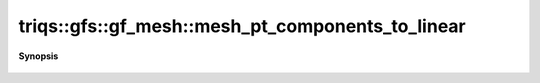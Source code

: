 ..
   Generated automatically by cpp2rst

.. highlight:: c
.. role:: red
.. role:: green
.. role:: param
.. role:: cppbrief


.. _gf_meshLTcartesian_productLTVs___GTGT_mesh_pt_components_to_linear:

triqs::gfs::gf_mesh::mesh_pt_components_to_linear
=================================================


**Synopsis**

 .. rst-class:: cppsynopsis

    1. | :cppbrief:`Same but a variadic list of mesh_point_t`
       | :green:`template<typename MP>`
       | size_t :red:`mesh_pt_components_to_linear` (MP const &... :param:`mp`) const